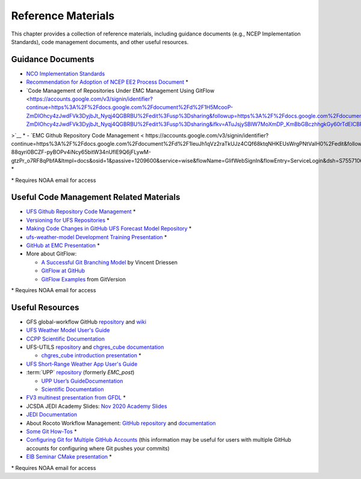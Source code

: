 .. _ReferenceMaterials:

********************
Reference Materials
********************

This chapter provides a collection of reference materials, including guidance documents 
(e.g., NCEP Implementation Standards), code management documents, and other useful resources.

.. _GuidanceDocs:

===================
Guidance Documents
===================

- `NCO Implementation Standards <https://www.nco.ncep.noaa.gov/idsb/implementation_standards/>`__
- `Recommendation for Adoption of NCEP EE2 Process Document <https://drive.google.com/file/d/1oLi3yH11sN2HamScB2SNrgHXmj0HYKol/view?usp=sharing>`__ *
- `Code Management of Repositories Under EMC Management Using GitFlow <https://accounts.google.com/v3/signin/identifier?continue=https%3A%2F%2Fdocs.google.com%2Fdocument%2Fd%2F1H5McooP-ZmDIOhcy4zJwdFVk3DyjbJt_Nyqj4QGBRBU%2Fedit%3Fusp%3Dsharing&followup=https%3A%2F%2Fdocs.google.com%2Fdocument%2Fd%2F1H5McooP-ZmDIOhcy4zJwdFVk3DyjbJt_Nyqj4QGBRBU%2Fedit%3Fusp%3Dsharing&ifkv=ATuJsjySBIW7MoXmDP_KmBbGBczhhgkGy60rTdEICBP_OLhZpvc0bLOwNgprJ80T5Uglzl5y87eaLw&ltmpl=docs&osid=1&passive=1209600&service=wise&flowName=GlifWebSignIn&flowEntry=ServiceLogin&dsh=S1560513977%3A1710346580280798&theme=mn&ddm=0
>`__ *
- `EMC Github Repository Code Management < https://accounts.google.com/v3/signin/identifier?continue=https%3A%2F%2Fdocs.google.com%2Fdocument%2Fd%2F1leuJh1qVz2raTkUJz4CQf68ktqNHKEUsWrgPNtVaIH0%2Fedit&followup=https%3A%2F%2Fdocs.google.com%2Fdocument%2Fd%2F1leuJh1qVz2raTkUJz4CQf68ktqNHKEUsWrgPNtVaIH0%2Fedit&ifkv=ATuJsjyM4ZuuN2P-88qyri0BCZF-pyBOPv4iNcy65bitW34nUflE9Q6jFLywM-gtzPr_o7RF8qPbfA&ltmpl=docs&osid=1&passive=1209600&service=wise&flowName=GlifWebSignIn&flowEntry=ServiceLogin&dsh=S755710614%3A1710346580278246&theme=mn&ddm=0>`__ *

\* Requires NOAA email for access

.. _CodeManagement:

=========================================
Useful Code Management Related Materials
=========================================

- `UFS Github Repository Code Management <https://docs.google.com/document/d/1leuJh1qVz2raTkUJz4CQf68ktqNHKEUsWrgPNtVaIH0/edit?usp=sharing>`__ *
- `Versioning for UFS Repositories <https://docs.google.com/document/d/19yTqfTN2nu014qSUcLuNticU65q3iBern7kB-AqSoVg/edit?usp=sharing>`__ *
- `Making Code Changes in GitHub UFS Forecast Model Repository <https://docs.google.com/presentation/u/1/d/1UVq7O0djhOO99VCIbftwi-WFRdF9fjnMijZNw4kRxnM/edit>`__ *
- `ufs-weather-model Development Training Presentation <https://docs.google.com/presentation/d/1dzR6PACdFwqzJc9J-9u4RIhkxNIV3jZrRLhV53Xs8us/edit?usp=sharing>`__ *
- `GitHub at EMC Presentation <https://docs.google.com/presentation/d/16XIq0mniV1JjhrxGQ2E00mFpnzd_w9CUnpaY4_Ogi2E/edit?usp=sharing>`__ *
- More about GitFlow:

  - `A Successful Git Branching Model <https://nvie.com/posts/a-successful-git-branching-model/>`__ by Vincent Driessen
  - `GitFlow at GitHub <https://github.com/nvie/gitflow>`__
  - `GitFlow Examples <https://gitversion.net/docs/>`__ from GitVersion

\* Requires NOAA email for access

.. _UsefulResources:

=================
Useful Resources
=================

- GFS global-workflow GitHub `repository <https://github.com/NOAA-EMC/global-workflow>`__ and `wiki <https://github.com/NOAA-EMC/global-workflow/wiki>`__
- `UFS Weather Model User's Guide <https://ufs-weather-model.readthedocs.io/en/latest/>`__
- `CCPP Scientific Documentation <https://dtcenter.ucar.edu/GMTB/v6.0.0/sci_doc/index.html>`__
- UFS-UTILS `repository <https://github.com/ufs-community/UFS_UTILS>`__ and `chgres_cube documentation <https://ufs-utils.readthedocs.io/en/latest/>`__

  - `chgres_cube introduction presentation <https://drive.google.com/file/d/1JjnDlRkM5ACjJGEym14SGNFGO2wTkkB7/view?usp=sharing>`__ *

- `UFS Short-Range Weather App User's Guide <https://ufs-srweather-app.readthedocs.io/en/latest/>`__
- :term:`UPP` `repository <https://github.com/NOAA-EMC/UPP>`__ (formerly *EMC_post*)

  - `UPP User’s GuideDocumentation <https://upp.readthedocs.io/en/latest/index.html>`_
  - `Scientific Documentation <https://noaa-emc.github.io/UPP/>`_

- `FV3 multinest presentation from GFDL <https://docs.google.com/presentation/d/1cgi8J1ZzVt1EqVyRR5tzhO223p9zHBoNHJ2UPcU5Hn8/edit?usp=sharing>`__ *
- JCSDA JEDI Academy Slides: `Nov 2020 Academy Slides <http://academy.jcsda.org/nov2020/pages/slides.html>`__
- `JEDI Documentation <https://jointcenterforsatellitedataassimilation-jedi-docs.readthedocs-hosted.com/en/latest/>`__
- About Rocoto Workflow Management: `GitHub repository <https://github.com/christopherwharrop/rocoto>`__ and `documentation <http://christopherwharrop.github.io/rocoto/>`__
- `Some Git How-Tos <https://docs.google.com/document/d/1Q_WlICcDV64ejBBRxH2kI495sbZc_1hUHGPA1-AjdOI/edit?usp=sharing>`__ *
- `Configuring Git for Multiple GitHub Accounts <https://medium.freecodecamp.org/manage-multiple-github-accounts-the-ssh-way-2dadc30ccaca>`__ (this information may be useful for users with multiple GitHub accounts for configuring where Git pushes your commits)
- `EIB Seminar CMake presentation <https://drive.google.com/open?id=1PaNgPaBlDWZnwD3-JOtWArdQwffAAsFJ>`__ *

\* Requires NOAA email for access
